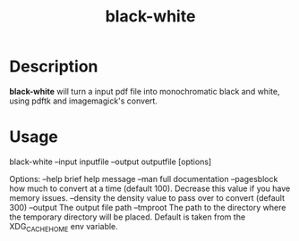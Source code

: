 #+title: black-white

* Description
*black-white* will turn a input pdf file into monochromatic black and white, using pdftk and imagemagick's convert.

* Usage
black-white --input inputfile --output outputfile [options]

 Options:
   --help            brief help message
   --man             full documentation
   --pagesblock      how much to convert at a time (default 100). Decrease this value if you have memory issues.
   --density         the density value to pass over to convert (default 300)
   --output          The output file path
   --tmproot         The path to the directory where the temporary directory will be placed. Default is taken from the XDG_CACHE_HOME env variable.

